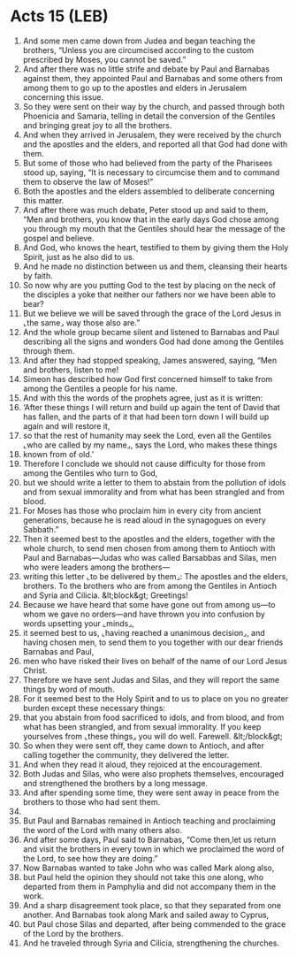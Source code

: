 * Acts 15 (LEB)
:PROPERTIES:
:ID: LEB/44-ACT15
:END:

1. And some men came down from Judea and began teaching the brothers, “Unless you are circumcised according to the custom prescribed by Moses, you cannot be saved.”
2. And after there was no little strife and debate by Paul and Barnabas against them, they appointed Paul and Barnabas and some others from among them to go up to the apostles and elders in Jerusalem concerning this issue.
3. So they were sent on their way by the church, and passed through both Phoenicia and Samaria, telling in detail the conversion of the Gentiles and bringing great joy to all the brothers.
4. And when they arrived in Jerusalem, they were received by the church and the apostles and the elders, and reported all that God had done with them.
5. But some of those who had believed from the party of the Pharisees stood up, saying, “It is necessary to circumcise them and to command them to observe the law of Moses!”
6. Both the apostles and the elders assembled to deliberate concerning this matter.
7. And after there was much debate, Peter stood up and said to them, “Men and brothers, you know that in the early days God chose among you through my mouth that the Gentiles should hear the message of the gospel and believe.
8. And God, who knows the heart, testified to them by giving them the Holy Spirit, just as he also did to us.
9. And he made no distinction between us and them, cleansing their hearts by faith.
10. So now why are you putting God to the test by placing on the neck of the disciples a yoke that neither our fathers nor we have been able to bear?
11. But we believe we will be saved through the grace of the Lord Jesus in ⌞the same⌟ way those also are.”
12. And the whole group became silent and listened to Barnabas and Paul describing all the signs and wonders God had done among the Gentiles through them.
13. And after they had stopped speaking, James answered, saying, “Men and brothers, listen to me!
14. Simeon has described how God first concerned himself to take from among the Gentiles a people for his name.
15. And with this the words of the prophets agree, just as it is written:
16. ‘After these things I will return and build up again the tent of David that has fallen, and the parts of it that had been torn down I will build up again and will restore it,
17. so that the rest of humanity may seek the Lord, even all the Gentiles ⌞who are called by my name⌟, says the Lord, who makes these things
18. known from of old.’
19. Therefore I conclude we should not cause difficulty for those from among the Gentiles who turn to God,
20. but we should write a letter to them to abstain from the pollution of idols and from sexual immorality and from what has been strangled and from blood.
21. For Moses has those who proclaim him in every city from ancient generations, because he is read aloud in the synagogues on every Sabbath.”
22. Then it seemed best to the apostles and the elders, together with the whole church, to send men chosen from among them to Antioch with Paul and Barnabas—Judas who was called Barsabbas and Silas, men who were leaders among the brothers—
23. writing this letter ⌞to be delivered by them⌟: The apostles and the elders, brothers. To the brothers who are from among the Gentiles in Antioch and Syria and Cilicia. &lt;block&gt; Greetings!
24. Because we have heard that some have gone out from among us—to whom we gave no orders—and have thrown you into confusion by words upsetting your ⌞minds⌟,
25. it seemed best to us, ⌞having reached a unanimous decision⌟, and having chosen men, to send them to you together with our dear friends Barnabas and Paul,
26. men who have risked their lives on behalf of the name of our Lord Jesus Christ.
27. Therefore we have sent Judas and Silas, and they will report the same things by word of mouth.
28. For it seemed best to the Holy Spirit and to us to place on you no greater burden except these necessary things:
29. that you abstain from food sacrificed to idols, and from blood, and from what has been strangled, and from sexual immorality. If you keep yourselves from ⌞these things⌟ you will do well. Farewell. &lt;/block&gt;
30. So when they were sent off, they came down to Antioch, and after calling together the community, they delivered the letter.
31. And when they read it aloud, they rejoiced at the encouragement.
32. Both Judas and Silas, who were also prophets themselves, encouraged and strengthened the brothers by a long message.
33. And after spending some time, they were sent away in peace from the brothers to those who had sent them.
34. 
35. But Paul and Barnabas remained in Antioch teaching and proclaiming the word of the Lord with many others also.
36. And after some days, Paul said to Barnabas, “Come then,let us return and visit the brothers in every town in which we proclaimed the word of the Lord, to see how they are doing.”
37. Now Barnabas wanted to take John who was called Mark along also,
38. but Paul held the opinion they should not take this one along, who departed from them in Pamphylia and did not accompany them in the work.
39. And a sharp disagreement took place, so that they separated from one another. And Barnabas took along Mark and sailed away to Cyprus,
40. but Paul chose Silas and departed, after being commended to the grace of the Lord by the brothers.
41. And he traveled through Syria and Cilicia, strengthening the churches.
